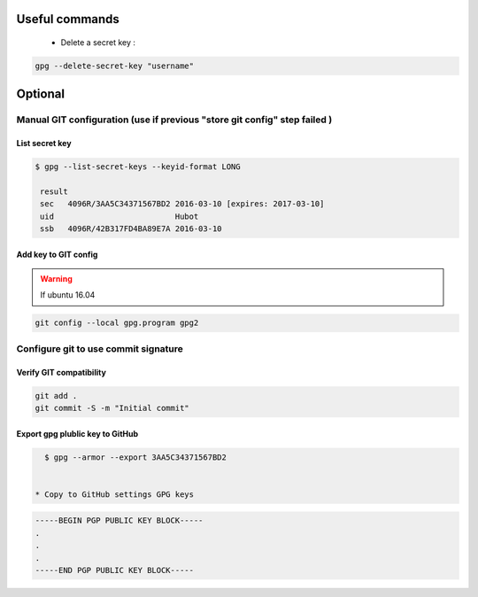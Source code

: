 Useful commands 
---------------

 * Delete a secret key :

.. code-block:: shell 

   gpg --delete-secret-key "username"


Optional
--------

Manual GIT configuration (use if previous "store git config" step failed )
~~~~~~~~~~~~~~~~~~~~~~~~~~~~~~~~~~~~~~~~~~~~~~~~~~~~~~~~~~~~~~~~~~~~~~~~~~~

List secret key 
+++++++++++++++

.. code-block:: shell 

   $ gpg --list-secret-keys --keyid-format LONG

    result 
    sec   4096R/3AA5C34371567BD2 2016-03-10 [expires: 2017-03-10]
    uid                          Hubot 
    ssb   4096R/42B317FD4BA89E7A 2016-03-10


Add key to GIT config 
+++++++++++++++++++++

.. code-block 

   git config --local user.signingkey 3AA5C34371567BD2 (Key from list-secret-keys ...) 
   git config --local user.email <same email as gen-key-script>
   git config --local commit.gpgsign true



.. warning:: If ubuntu 16.04   

.. code-block:: shell

   git config --local gpg.program gpg2


Configure git to use commit signature 
~~~~~~~~~~~~~~~~~~~~~~~~~~~~~~~~~~~~~

Verify GIT compatibility
++++++++++++++++++++++++

.. code-block:: shell

   git add .
   git commit -S -m "Initial commit" 


Export gpg plublic key to GitHub
++++++++++++++++++++++++++++++++

.. code-block:: shell 

   $ gpg --armor --export 3AA5C34371567BD2


 * Copy to GitHub settings GPG keys

.. code-block:: shell

   -----BEGIN PGP PUBLIC KEY BLOCK-----
   .
   .
   .
   -----END PGP PUBLIC KEY BLOCK-----
